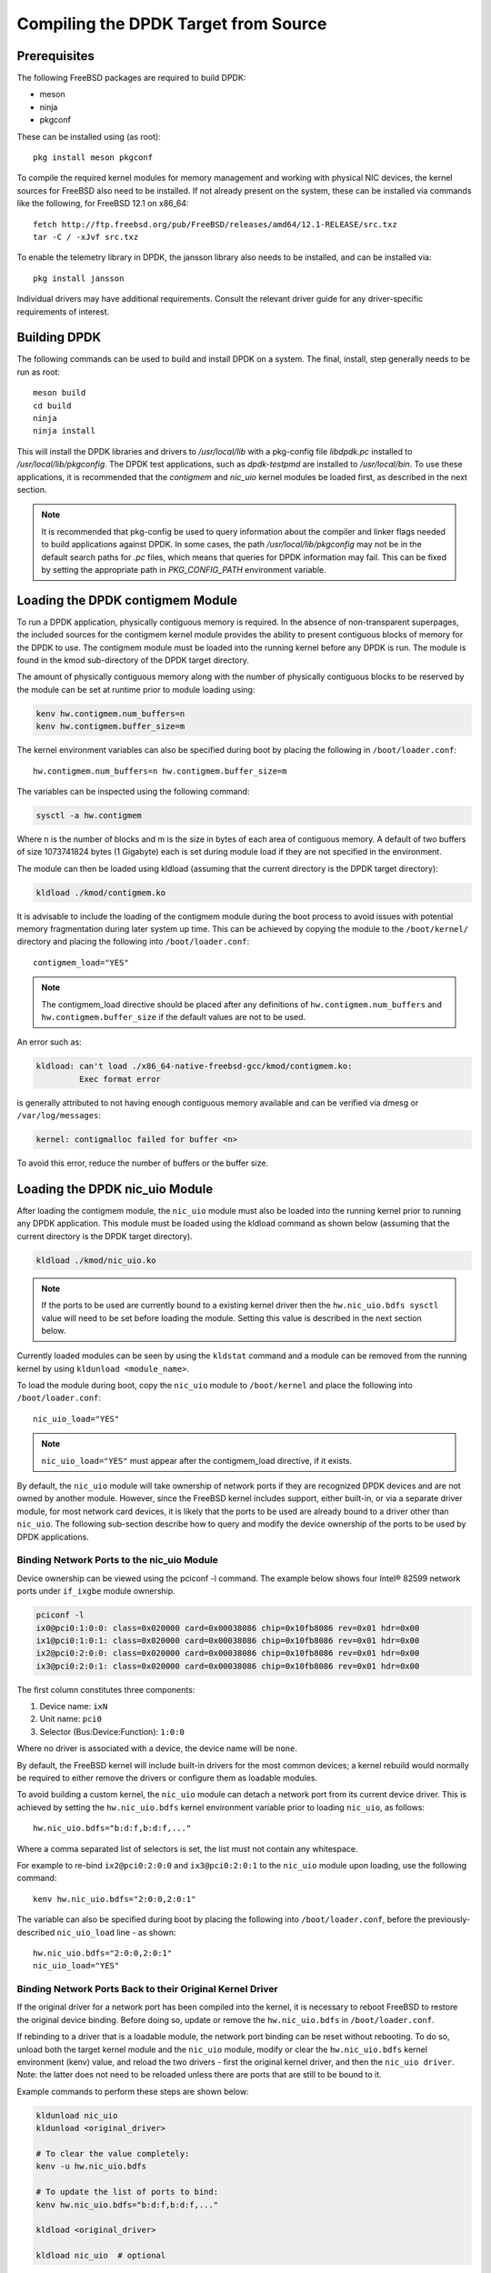 ..  SPDX-License-Identifier: BSD-3-Clause
    Copyright(c) 2010-2014 Intel Corporation.

.. _building_from_source:

Compiling the DPDK Target from Source
=====================================

Prerequisites
-------------

The following FreeBSD packages are required to build DPDK:

* meson
* ninja
* pkgconf

These can be installed using (as root)::

  pkg install meson pkgconf

To compile the required kernel modules for memory management and working
with physical NIC devices, the kernel sources for FreeBSD also
need to be installed. If not already present on the system, these can be
installed via commands like the following, for FreeBSD 12.1 on x86_64::

  fetch http://ftp.freebsd.org/pub/FreeBSD/releases/amd64/12.1-RELEASE/src.txz
  tar -C / -xJvf src.txz

To enable the telemetry library in DPDK, the jansson library also needs to
be installed, and can be installed via::

  pkg install jansson

Individual drivers may have additional requirements. Consult the relevant
driver guide for any driver-specific requirements of interest.

Building DPDK
-------------

The following commands can be used to build and install DPDK on a system.
The final, install, step generally needs to be run as root::

  meson build
  cd build
  ninja
  ninja install

This will install the DPDK libraries and drivers to `/usr/local/lib` with a
pkg-config file `libdpdk.pc` installed to `/usr/local/lib/pkgconfig`. The
DPDK test applications, such as `dpdk-testpmd` are installed to
`/usr/local/bin`. To use these applications, it is recommended that the
`contigmem` and `nic_uio` kernel modules be loaded first, as described in
the next section.

.. note::

        It is recommended that pkg-config be used to query information
        about the compiler and linker flags needed to build applications
        against DPDK.  In some cases, the path `/usr/local/lib/pkgconfig`
        may not be in the default search paths for `.pc` files, which means
        that queries for DPDK information may fail. This can be fixed by
        setting the appropriate path in `PKG_CONFIG_PATH` environment
        variable.


.. _loading_contigmem:

Loading the DPDK contigmem Module
---------------------------------

To run a DPDK application, physically contiguous memory is required.
In the absence of non-transparent superpages, the included sources for the
contigmem kernel module provides the ability to present contiguous blocks of
memory for the DPDK to use. The contigmem module must be loaded into the
running kernel before any DPDK is run.  The module is found in the kmod
sub-directory of the DPDK target directory.

The amount of physically contiguous memory along with the number of physically
contiguous blocks to be reserved by the module can be set at runtime prior to
module loading using:

.. code-block:: console

    kenv hw.contigmem.num_buffers=n
    kenv hw.contigmem.buffer_size=m

The kernel environment variables can also be specified during boot by placing the
following in ``/boot/loader.conf``::

    hw.contigmem.num_buffers=n hw.contigmem.buffer_size=m

The variables can be inspected using the following command:

.. code-block:: console

    sysctl -a hw.contigmem

Where n is the number of blocks and m is the size in bytes of each area of
contiguous memory.  A default of two buffers of size 1073741824 bytes (1 Gigabyte)
each is set during module load if they are not specified in the environment.

The module can then be loaded using kldload (assuming that the current directory
is the DPDK target directory):

.. code-block:: console

    kldload ./kmod/contigmem.ko

It is advisable to include the loading of the contigmem module during the boot
process to avoid issues with potential memory fragmentation during later system
up time.  This can be achieved by copying the module to the ``/boot/kernel/``
directory and placing the following into ``/boot/loader.conf``::

    contigmem_load="YES"

.. note::

    The contigmem_load directive should be placed after any definitions of
    ``hw.contigmem.num_buffers`` and ``hw.contigmem.buffer_size`` if the default values
    are not to be used.

An error such as:

.. code-block:: console

    kldload: can't load ./x86_64-native-freebsd-gcc/kmod/contigmem.ko:
             Exec format error

is generally attributed to not having enough contiguous memory
available and can be verified via dmesg or ``/var/log/messages``:

.. code-block:: console

    kernel: contigmalloc failed for buffer <n>

To avoid this error, reduce the number of buffers or the buffer size.

.. _loading_nic_uio:

Loading the DPDK nic_uio Module
-------------------------------

After loading the contigmem module, the ``nic_uio`` module must also be loaded into the
running kernel prior to running any DPDK application.  This module must
be loaded using the kldload command as shown below (assuming that the current
directory is the DPDK target directory).

.. code-block:: console

    kldload ./kmod/nic_uio.ko

.. note::

    If the ports to be used are currently bound to a existing kernel driver
    then the ``hw.nic_uio.bdfs sysctl`` value will need to be set before loading the
    module. Setting this value is described in the next section below.

Currently loaded modules can be seen by using the ``kldstat`` command and a module
can be removed from the running kernel by using ``kldunload <module_name>``.

To load the module during boot, copy the ``nic_uio`` module to ``/boot/kernel``
and place the following into ``/boot/loader.conf``::

    nic_uio_load="YES"

.. note::

    ``nic_uio_load="YES"`` must appear after the contigmem_load directive, if it exists.

By default, the ``nic_uio`` module will take ownership of network ports if they are
recognized DPDK devices and are not owned by another module. However, since
the FreeBSD kernel includes support, either built-in, or via a separate driver
module, for most network card devices, it is likely that the ports to be used are
already bound to a driver other than ``nic_uio``. The following sub-section describe
how to query and modify the device ownership of the ports to be used by
DPDK applications.

.. _binding_network_ports:

Binding Network Ports to the nic_uio Module
~~~~~~~~~~~~~~~~~~~~~~~~~~~~~~~~~~~~~~~~~~~

Device ownership can be viewed using the pciconf -l command. The example below shows
four Intel® 82599 network ports under ``if_ixgbe`` module ownership.

.. code-block:: console

    pciconf -l
    ix0@pci0:1:0:0: class=0x020000 card=0x00038086 chip=0x10fb8086 rev=0x01 hdr=0x00
    ix1@pci0:1:0:1: class=0x020000 card=0x00038086 chip=0x10fb8086 rev=0x01 hdr=0x00
    ix2@pci0:2:0:0: class=0x020000 card=0x00038086 chip=0x10fb8086 rev=0x01 hdr=0x00
    ix3@pci0:2:0:1: class=0x020000 card=0x00038086 chip=0x10fb8086 rev=0x01 hdr=0x00

The first column constitutes three components:

#. Device name: ``ixN``

#. Unit name: ``pci0``

#. Selector (Bus:Device:Function): ``1:0:0``

Where no driver is associated with a device, the device name will be ``none``.

By default, the FreeBSD kernel will include built-in drivers for the most common
devices; a kernel rebuild would normally be required to either remove the drivers
or configure them as loadable modules.

To avoid building a custom kernel, the ``nic_uio`` module can detach a network port
from its current device driver. This is achieved by setting the ``hw.nic_uio.bdfs``
kernel environment variable prior to loading ``nic_uio``, as follows::

    hw.nic_uio.bdfs="b:d:f,b:d:f,..."

Where a comma separated list of selectors is set, the list must not contain any
whitespace.

For example to re-bind ``ix2@pci0:2:0:0`` and ``ix3@pci0:2:0:1`` to the ``nic_uio`` module
upon loading, use the following command::

    kenv hw.nic_uio.bdfs="2:0:0,2:0:1"

The variable can also be specified during boot by placing the following into
``/boot/loader.conf``, before the previously-described ``nic_uio_load`` line - as
shown::

    hw.nic_uio.bdfs="2:0:0,2:0:1"
    nic_uio_load="YES"

Binding Network Ports Back to their Original Kernel Driver
~~~~~~~~~~~~~~~~~~~~~~~~~~~~~~~~~~~~~~~~~~~~~~~~~~~~~~~~~~

If the original driver for a network port has been compiled into the kernel,
it is necessary to reboot FreeBSD to restore the original device binding. Before
doing so, update or remove the ``hw.nic_uio.bdfs`` in ``/boot/loader.conf``.

If rebinding to a driver that is a loadable module, the network port binding can
be reset without rebooting. To do so, unload both the target kernel module and the
``nic_uio`` module, modify or clear the ``hw.nic_uio.bdfs`` kernel environment (kenv)
value, and reload the two drivers - first the original kernel driver, and then
the ``nic_uio driver``. Note: the latter does not need to be reloaded unless there are
ports that are still to be bound to it.

Example commands to perform these steps are shown below:

.. code-block:: console

    kldunload nic_uio
    kldunload <original_driver>

    # To clear the value completely:
    kenv -u hw.nic_uio.bdfs

    # To update the list of ports to bind:
    kenv hw.nic_uio.bdfs="b:d:f,b:d:f,..."

    kldload <original_driver>

    kldload nic_uio  # optional
